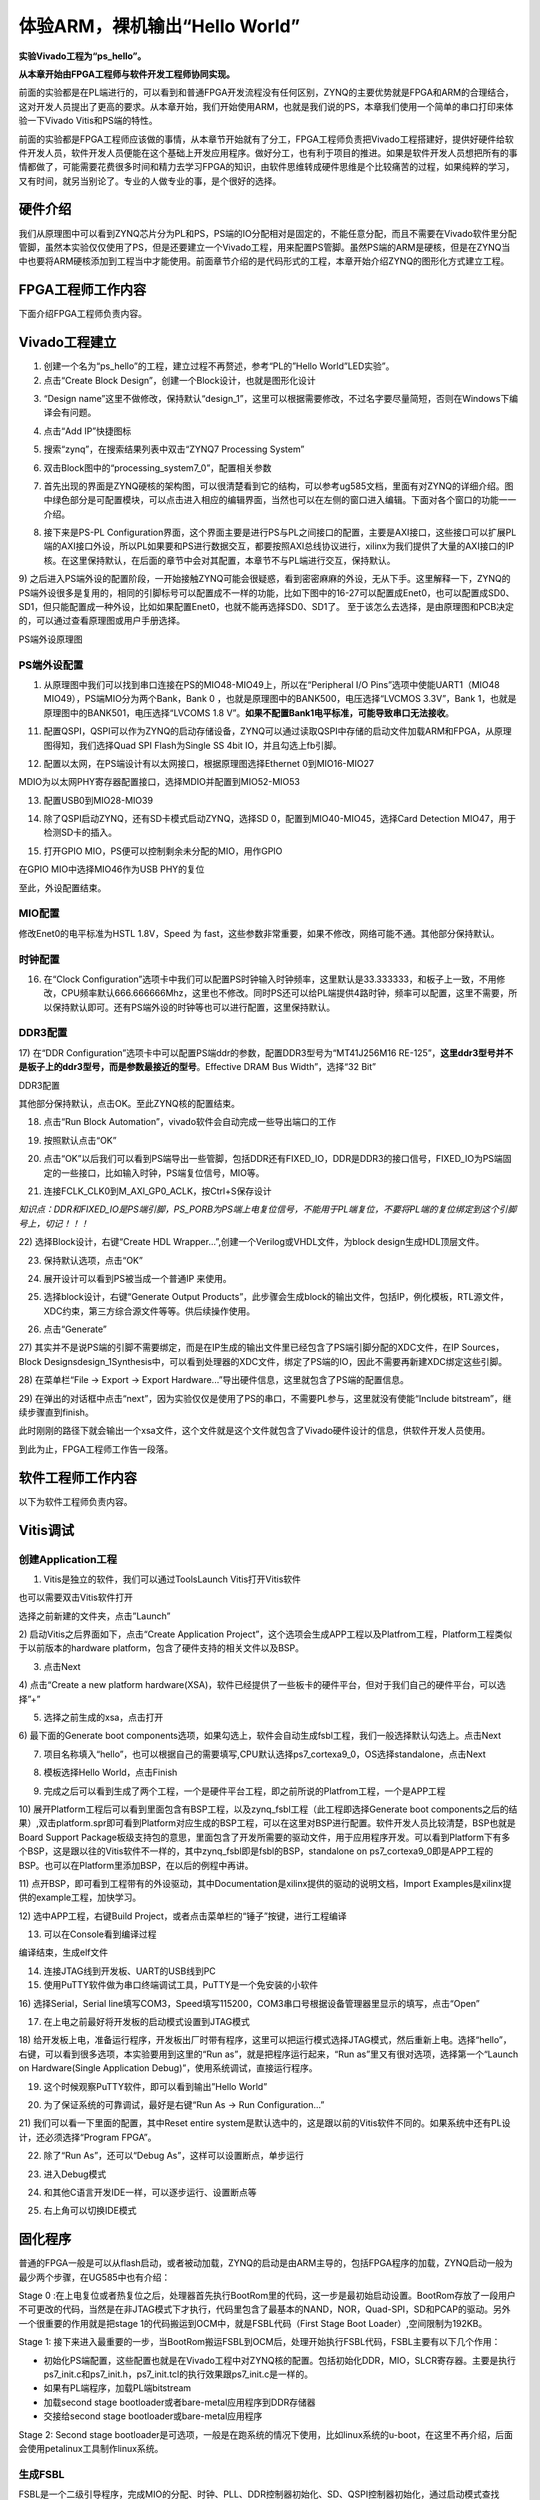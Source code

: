 体验ARM，裸机输出“Hello World”
================================

**实验Vivado工程为“ps_hello”。**

**从本章开始由FPGA工程师与软件开发工程师协同实现。**

前面的实验都是在PL端进行的，可以看到和普通FPGA开发流程没有任何区别，ZYNQ的主要优势就是FPGA和ARM的合理结合，这对开发人员提出了更高的要求。从本章开始，我们开始使用ARM，也就是我们说的PS，本章我们使用一个简单的串口打印来体验一下Vivado
Vitis和PS端的特性。

前面的实验都是FPGA工程师应该做的事情，从本章节开始就有了分工，FPGA工程师负责把Vivado工程搭建好，提供好硬件给软件开发人员，软件开发人员便能在这个基础上开发应用程序。做好分工，也有利于项目的推进。如果是软件开发人员想把所有的事情都做了，可能需要花费很多时间和精力去学习FPGA的知识，由软件思维转成硬件思维是个比较痛苦的过程，如果纯粹的学习，又有时间，就另当别论了。专业的人做专业的事，是个很好的选择。

硬件介绍
--------

我们从原理图中可以看到ZYNQ芯片分为PL和PS，PS端的IO分配相对是固定的，不能任意分配，而且不需要在Vivado软件里分配管脚，虽然本实验仅仅使用了PS，但是还要建立一个Vivado工程，用来配置PS管脚。虽然PS端的ARM是硬核，但是在ZYNQ当中也要将ARM硬核添加到工程当中才能使用。前面章节介绍的是代码形式的工程，本章开始介绍ZYNQ的图形化方式建立工程。

FPGA工程师工作内容
------------------

下面介绍FPGA工程师负责内容。

Vivado工程建立
--------------

1) 创建一个名为“ps_hello”的工程，建立过程不再赘述，参考“PL的”Hello
   World”LED实验”。

2) 点击“Create Block Design”，创建一个Block设计，也就是图形化设计

.. image:: images/06_media/image1.png
    
3) “Design
   name”这里不做修改，保持默认“design_1”，这里可以根据需要修改，不过名字要尽量简短，否则在Windows下编译会有问题。

.. image:: images/06_media/image2.png
    
4) 点击“Add IP”快捷图标

.. image:: images/06_media/image3.png
    
5) 搜索“zynq”，在搜索结果列表中双击“ZYNQ7 Processing System”

.. image:: images/06_media/image4.png
    
6) 双击Block图中的“processing_system7_0”，配置相关参数

.. image:: images/06_media/image5.png
    
7) 首先出现的界面是ZYNQ硬核的架构图，可以很清楚看到它的结构，可以参考ug585文档，里面有对ZYNQ的详细介绍。图中绿色部分是可配置模块，可以点击进入相应的编辑界面，当然也可以在左侧的窗口进入编辑。下面对各个窗口的功能一一介绍。

.. image:: images/06_media/image6.png
    
8) 接下来是PS-PL
   Configuration界面，这个界面主要是进行PS与PL之间接口的配置，主要是AXI接口，这些接口可以扩展PL端的AXI接口外设，所以PL如果要和PS进行数据交互，都要按照AXI总线协议进行，xilinx为我们提供了大量的AXI接口的IP
   核。在这里保持默认，在后面的章节中会对其配置，本章节不与PL端进行交互，保持默认。

.. image:: images/06_media/image7.png
    
9) 之后进入PS端外设的配置阶段，一开始接触ZYNQ可能会很疑惑，看到密密麻麻的外设，无从下手。这里解释一下，ZYNQ的PS端外设很多是复用的，相同的引脚标号可以配置成不一样的功能，比如下图中的16-27可以配置成Enet0，也可以配置成SD0、SD1，但只能配置成一种外设，比如如果配置Enet0，也就不能再选择SD0、SD1了。
至于该怎么去选择，是由原理图和PCB决定的，可以通过查看原理图或用户手册选择。

.. image:: images/06_media/image8.png
    
.. image:: images/06_media/image9.png
    
PS端外设原理图

PS端外设配置
~~~~~~~~~~~~

1)  从原理图中我们可以找到串口连接在PS的MIO48-MIO49上，所以在“Peripheral
    I/O Pins”选项中使能UART1（MIO48 MIO49），PS端MIO分为两个Bank，Bank 0
    ，也就是原理图中的BANK500，电压选择“LVCMOS 3.3V”，Bank
    1，也就是原理图中的BANK501，电压选择“LVCOMS 1.8
    V”。\ **如果不配置Bank1电平标准，可能导致串口无法接收**\ 。

.. image:: images/06_media/image10.png
    
11) 配置QSPI，QSPI可以作为ZYNQ的启动存储设备，ZYNQ可以通过读取QSPI中存储的启动文件加载ARM和FPGA，从原理图得知，我们选择Quad
    SPI Flash为Single SS 4bit IO，并且勾选上fb引脚。

.. image:: images/06_media/image11.png
    
12) 配置以太网，在PS端设计有以太网接口，根据原理图选择Ethernet
    0到MIO16-MIO27

.. image:: images/06_media/image12.png
    
MDIO为以太网PHY寄存器配置接口，选择MDIO并配置到MIO52-MIO53

.. image:: images/06_media/image13.png
    
13) 配置USB0到MIO28-MIO39

.. image:: images/06_media/image14.png
    
14) 除了QSPI启动ZYNQ，还有SD卡模式启动ZYNQ，选择SD
    0，配置到MIO40-MIO45，选择Card Detection MIO47，用于检测SD卡的插入。

.. image:: images/06_media/image15.png
    
15) 打开GPIO MIO，PS便可以控制剩余未分配的MIO，用作GPIO

.. image:: images/06_media/image16.png
    
在GPIO MIO中选择MIO46作为USB PHY的复位

.. image:: images/06_media/image17.png
    
至此，外设配置结束。

MIO配置
~~~~~~~

修改Enet0的电平标准为HSTL 1.8V，Speed 为
fast，这些参数非常重要，如果不修改，网络可能不通。其他部分保持默认。

.. image:: images/06_media/image18.png
    
时钟配置
~~~~~~~~

16) 在“Clock
    Configuration”选项卡中我们可以配置PS时钟输入时钟频率，这里默认是33.333333，和板子上一致，不用修改，CPU频率默认666.666666Mhz，这里也不修改。同时PS还可以给PL端提供4路时钟，频率可以配置，这里不需要，所以保持默认即可。还有PS端外设的时钟等也可以进行配置，这里保持默认。

.. image:: images/06_media/image19.png
    
DDR3配置
~~~~~~~~

17) 在“DDR
Configuration”选项卡中可以配置PS端ddr的参数，配置DDR3型号为“MT41J256M16
RE-125”，\ **这里ddr3型号并不是板子上的ddr3型号，而是参数最接近的型号**\ 。Effective
DRAM Bus Width”，选择“32 Bit”

.. image:: images/06_media/image20.png
    
DDR3配置

其他部分保持默认，点击OK。至此ZYNQ核的配置结束。

18) 点击“Run Block Automation”，vivado软件会自动完成一些导出端口的工作

.. image:: images/06_media/image21.png
    
19) 按照默认点击“OK”

.. image:: images/06_media/image22.png
    
20) 点击“OK”以后我们可以看到PS端导出一些管脚，包括DDR还有FIXED_IO，DDR是DDR3的接口信号，FIXED_IO为PS端固定的一些接口，比如输入时钟，PS端复位信号，MIO等。

.. image:: images/06_media/image23.png
    
21) 连接FCLK_CLK0到M_AXI_GP0_ACLK，按Ctrl+S保存设计

.. image:: images/06_media/image24.png
    
*知识点：DDR和FIXED_IO是PS端引脚，PS_PORB为PS端上电复位信号，不能用于PL端复位，不要将PL端的复位绑定到这个引脚号上，切记！！！*

.. image:: images/06_media/image25.png
    
22) 选择Block设计，右键“Create HDL
Wrapper...”,创建一个Verilog或VHDL文件，为block
design生成HDL顶层文件。

.. image:: images/06_media/image26.png
    
23) 保持默认选项，点击“OK”

.. image:: images/06_media/image27.png
    
24) 展开设计可以看到PS被当成一个普通IP 来使用。

.. image:: images/06_media/image28.png
    
25) 选择block设计，右键“Generate Output
    Products”，此步骤会生成block的输出文件，包括IP，例化模板，RTL源文件，XDC约束，第三方综合源文件等等。供后续操作使用。

.. image:: images/06_media/image29.png
    
26) 点击“Generate”

.. image:: images/06_media/image30.png
    
27) 其实并不是说PS端的引脚不需要绑定，而是在IP生成的输出文件里已经包含了PS端引脚分配的XDC文件，在IP
Sources，Block
Designsdesign_1Synthesis中，可以看到处理器的XDC文件，绑定了PS端的IO，因此不需要再新建XDC绑定这些引脚。

.. image:: images/06_media/image31.png
    
28) 在菜单栏“File -> Export -> Export
Hardware...”导出硬件信息，这里就包含了PS端的配置信息。

.. image:: images/06_media/image32.png
    
29) 在弹出的对话框中点击“next”，因为实验仅仅是使用了PS的串口，不需要PL参与，这里就没有使能“Include
bitstream”，继续步骤直到finish。

.. image:: images/06_media/image33.png
    
.. image:: images/06_media/image34.png
    
.. image:: images/06_media/image35.png
    
.. image:: images/06_media/image36.png
    
.. image:: images/06_media/image37.png
    
此时刚刚的路径下就会输出一个xsa文件，这个文件就是这个文件就包含了Vivado硬件设计的信息，供软件开发人员使用。

|image1|\ 到此为止，FPGA工程师工作告一段落。

软件工程师工作内容
------------------

以下为软件工程师负责内容。

Vitis调试
---------

创建Application工程
~~~~~~~~~~~~~~~~~~~

1) Vitis是独立的软件，我们可以通过ToolsLaunch Vitis打开Vitis软件

.. image:: images/06_media/image39.png
    
也可以需要双击Vitis软件打开

.. image:: images/06_media/image40.png
       
选择之前新建的文件夹，点击”Launch”

.. image:: images/06_media/image41.png
       
2) 启动Vitis之后界面如下，点击“Create Application
Project”，这个选项会生成APP工程以及Platfrom工程，Platform工程类似于以前版本的hardware
platform，包含了硬件支持的相关文件以及BSP。

.. image:: images/06_media/image42.png
       
3) 点击Next

.. image:: images/06_media/image43.png
       
4) 点击“Create a new platform
hardware(XSA)，软件已经提供了一些板卡的硬件平台，但对于我们自己的硬件平台，可以选择”+”

.. image:: images/06_media/image44.png
       
5) 选择之前生成的xsa，点击打开

.. image:: images/06_media/image45.png
       
6) 最下面的Generate boot
components选项，如果勾选上，软件会自动生成fsbl工程，我们一般选择默认勾选上。点击Next

.. image:: images/06_media/image46.png
       
7) 项目名称填入“hello”，也可以根据自己的需要填写,CPU默认选择ps7_cortexa9_0，OS选择standalone，点击Next

.. image:: images/06_media/image47.png
       
.. image:: images/06_media/image48.png
       
8) 模板选择Hello World，点击Finish

.. image:: images/06_media/image49.png
       
9) 完成之后可以看到生成了两个工程，一个是硬件平台工程，即之前所说的Platfrom工程，一个是APP工程

.. image:: images/06_media/image50.png
       
10) 展开Platform工程后可以看到里面包含有BSP工程，以及zynq_fsbl工程（此工程即选择Generate
boot
components之后的结果）,双击platform.spr即可看到Platform对应生成的BSP工程，可以在这里对BSP进行配置。软件开发人员比较清楚，BSP也就是Board
Support
Package板级支持包的意思，里面包含了开发所需要的驱动文件，用于应用程序开发。可以看到Platform下有多个BSP，这是跟以往的Vitis软件不一样的，其中zynq_fsbl即是fsbl的BSP，standalone
on
ps7_cortexa9_0即是APP工程的BSP。也可以在Platform里添加BSP，在以后的例程中再讲。

.. image:: images/06_media/image51.png
       
11) 点开BSP，即可看到工程带有的外设驱动，其中Documentation是xilinx提供的驱动的说明文档，Import
Examples是xilinx提供的example工程，加快学习。

.. image:: images/06_media/image52.png
    
12) 选中APP工程，右键Build
Project，或者点击菜单栏的“锤子”按键，进行工程编译

.. image:: images/06_media/image53.png
    
13) 可以在Console看到编译过程

.. image:: images/06_media/image54.png
    
编译结束，生成elf文件

.. image:: images/06_media/image55.png
    
14) 连接JTAG线到开发板、UART的USB线到PC

15) 使用PuTTY软件做为串口终端调试工具，PuTTY是一个免安装的小软件

.. image:: images/06_media/image56.png
    
16) 选择Serial，Serial
line填写COM3，Speed填写115200，COM3串口号根据设备管理器里显示的填写，点击“Open”

.. image:: images/06_media/image57.png
    
17) 在上电之前最好将开发板的启动模式设置到JTAG模式

.. image:: images/06_media/image58.png
    
18) 给开发板上电，准备运行程序，开发板出厂时带有程序，这里可以把运行模式选择JTAG模式，然后重新上电。选择“hello”，右键，可以看到很多选项，本实验要用到这里的“Run
as”，就是把程序运行起来，“Run as”里又有很对选项，选择第一个“Launch
on Hardware(Single Application Debug)”，使用系统调试，直接运行程序。

.. image:: images/06_media/image59.png
    
19) 这个时候观察PuTTY软件，即可以看到输出”Hello World”

.. image:: images/06_media/image60.png
    
20) 为了保证系统的可靠调试，最好是右键“Run As -> Run Configuration...”

.. image:: images/06_media/image61.png
    
21) 我们可以看一下里面的配置，其中Reset entire
system是默认选中的，这是跟以前的Vitis软件不同的。如果系统中还有PL设计，还必须选择“Program
FPGA”。

.. image:: images/06_media/image62.png
    
22) 除了“Run As”，还可以“Debug As”，这样可以设置断点，单步运行

.. image:: images/06_media/image63.png
    
23) 进入Debug模式

.. image:: images/06_media/image64.png
    
24) 和其他C语言开发IDE一样，可以逐步运行、设置断点等

.. image:: images/06_media/image65.png
    
25) 右上角可以切换IDE模式

.. image:: images/06_media/image66.png
    
固化程序
--------

普通的FPGA一般是可以从flash启动，或者被动加载，ZYNQ的启动是由ARM主导的，包括FPGA程序的加载，ZYNQ启动一般为最少两个步骤，在UG585中也有介绍：

Stage 0
:在上电复位或者热复位之后，处理器首先执行BootRom里的代码，这一步是最初始启动设置。BootRom存放了一段用户不可更改的代码，当然是在非JTAG模式下才执行，代码里包含了最基本的NAND，NOR，Quad-SPI，SD和PCAP的驱动。另外一个很重要的作用就是把stage
1的代码搬运到OCM中，就是FSBL代码（First Stage Boot
Loader）,空间限制为192KB。

Stage 1:
接下来进入最重要的一步，当BootRom搬运FSBL到OCM后，处理开始执行FSBL代码，FSBL主要有以下几个作用：

-  初始化PS端配置，这些配置也就是在Vivado工程中对ZYNQ核的配置。包括初始化DDR，MIO，SLCR寄存器。主要是执行ps7_init.c和ps7_init.h，ps7_init.tcl的执行效果跟ps7_init.c是一样的。

-  如果有PL端程序，加载PL端bitstream

-  加载second stage bootloader或者bare-metal应用程序到DDR存储器

-  交接给second stage bootloader或bare-metal应用程序

.. image:: images/06_media/image67.png
    
Stage 2: Second stage
bootloader是可选项，一般是在跑系统的情况下使用，比如linux系统的u-boot，在这里不再介绍，后面会使用petalinux工具制作linux系统。

生成FSBL
~~~~~~~~

FSBL是一个二级引导程序，完成MIO的分配、时钟、PLL、DDR控制器初始化、SD、QSPI控制器初始化，通过启动模式查找bitstream配置FPGA，然后搜索用户程序加载到DDR，最后交接给应用程序执行。详情请参考ug821文档。

1) 由于在新建时选择了Generate boot
   components选项，所以Platform已经导入了fsbl的工程，并生成了相应的elf文件。

.. image:: images/06_media/image68.png
    
2) 添加调试宏定义FSBL_DEBUG_INFO，可以在启动输出FSBL的一些状态信息，有利于调试，但是会导致启动时间变长。保存文件。可以看一下fsbl里包含了很多外设的文件，包括ps7_init.c，nand，nor，qspi，sd等，在fsbl的main.c中，第一个运行的函数就是ps7_init，至于后面的工作，大家可以再仔细读读代码。当然这个fsbl模板也是可以修改的，至于怎么修改根据自己的需求来做。

.. image:: images/06_media/image69.png
    
3) 重新Build Project

.. image:: images/06_media/image70.png
    
4) 接下来我们可以点击APP工程的system，右键选择Build project

.. image:: images/06_media/image71.png
    
5) 这个时候就会多出一个Debug文件夹，生成了对应的BOOT.BIN

.. image:: images/06_media/image72.png
    
6) 还有一种方法就是，点击APP工程的system右键选择Creat Boot
Image，弹出的窗口中可以看到生成的BIF文件路径，BIF文件是生成BOOT文件的配置文件，还有生成的BOOT.bin文件路径，BOOT.bin文件是我们需要的启动文件，可以放到SD卡启动，也可以烧写到QSPI
Flash。

.. image:: images/06_media/image73.png
    
.. image:: images/06_media/image74.png
    
1) 在Boot image
   partitions列表中有要合成的文件，第一个文件一定是bootloader文件，就是上面生成的fsbl.elf文件，第二个文件是FPGA配置文件bitstream，在本实验中由于没有FPGA的bitstream，不需要添加，第三个是应用程序，在本实验中为hello.elf，由于没有bitstream，在本实验中只添加bootloader和应用程序。点击Create
   Image生成。

.. image:: images/06_media/image75.png
    
8) 在生成的目录下可以找到BOOT.bin文件

.. image:: images/06_media/image76.png
    
SD卡启动测试
~~~~~~~~~~~~

1) 格式化SD卡，只能格式化为FAT32格式，其他格式无法启动

.. image:: images/06_media/image77.png
    
2) 放入BOOT.bin文件，放在根目录

.. image:: images/06_media/image78.png
    
3) SD卡插入开发板的SD卡插槽

4) 启动模式调整为SD卡启动

.. image:: images/06_media/image58.png
    
5) 打开putty软件，上电启动，即可看到打印信息，红色框为FSBL启动信息，黄色箭头部分为执行的应用程序helloworld

.. image:: images/06_media/image79.png
    
QSPI启动测试
~~~~~~~~~~~~

1) 在Vitis菜单Xilinx -> Program Flash

.. image:: images/06_media/image80.png
    
2) Hardware Platform选择最新的，Image FIle文件选择要烧写的BOOT.bin，FSBL
   file选择生成的fsbl.elf，Flash Type选择qspi_dual_parallel。

.. image:: images/06_media/image81.png
    
3) 点击Program等待烧写完成

.. image:: images/06_media/image82.png
    
4) 设置启动模式为QSPI，再次启动，可以在putty里看到与SD同样的启动效果。

.. image:: images/06_media/image83.png
    
Vivado下烧写QSPI 
~~~~~~~~~~~~~~~~~

1) 在HARDWARE MANGER下选择器件，右键Add Configuration Memory Device

.. image:: images/06_media/image84.png
    
2) 选择尝试Winbond，类型选择qspi，宽度选择x4-single，这时候出现w25q128，选择红框型号，开发板使用w25q256，但是不影响烧录。

.. image:: images/06_media/image85.png
    
3) 右键选择编程文件

.. image:: images/06_media/image86.png
    
4) 选择要烧写的文件和fsbl文件，就可以烧写了，如果烧写时不是JTAG启动模式，软件会给出一个警告，所以建议烧写QSPI的时候设置到JTAG启动模式

.. image:: images/06_media/image87.png
    
使用批处理文件快速烧写QSPI
~~~~~~~~~~~~~~~~~~~~~~~~~~

1) 新建一个program_qspi.txt文本文件，扩展名改为bat,内容填写如下，其中set
   XIL_CSE_ZYNQ_DISPLAY_UBOOT_MESSAGES=1设置显示烧写过程中的uboot打印信息，

..

   C:\\Xilinx\\Vitis\\2023.1\\bin\\program_flash
   为我们工具路径，按照安装路径适当修改，-f
   为要烧写的文件，-fsbl为要烧写使用的fsbl文件（芯驿电子特定文件），-blank_check
   -verify为校验选项。

::

 set XIL_CSE_ZYNQ_DISPLAY_UBOOT_MESSAGES=1
 call C:\Xilinx\Vitis\2023.1\bin\program_flash -f BOOT.bin  -fsbl fsbl.elf  -offset 0 -flash_type qspi_single  -blank_check       -verify
 pause

1) 把要烧录的BOOT.bin、fsbl、bat文件放在一起

.. image:: images/06_media/image88.png
    
2) 插上JTAG线后上电，双击bat文件即可烧写flash。

.. image:: images/06_media/image89.png
    
常见问题
--------

仅有PL端逻辑的固化
~~~~~~~~~~~~~~~~~~

有很多人会问，如果只有PL端的逻辑，不需要PS端该怎么固化程序呢？不带ARM的FPGA固化是没问题的，但是对于ZYNQ来说，必须要有PS端的配合才能固化程序。那么对于前面的”PL的“Hello
World”LED实验”该怎么固化程序呢？

1. 根据本章的PS端添加ZYNQ核并配置，最简单的方法就是在本章工程的基础上添加LED实验的verilog源文件，并进行例化，组成一个系统，并需要生成bitstream。

.. image:: images/06_media/image90.png
    
.. image:: images/06_media/image91.png
    
2. 生成bitstream之后，导出硬件，选择include bitstream

.. image:: images/06_media/image35.png
    
3. 在生成BOOT.BIN时，还是需要一个app工程hello，仅仅是为了生成BOOT.BIN，默认情况下在system右键Build
   Project，即可生成包含bitstream的BOOT.BIN。

.. image:: images/06_media/image92.png
    
打开Create Boot Image界面可以看到，Boot Image
Partitions的文件顺序是fsbl、bitstream、app，注意顺序不要颠倒，利用这样生成的BOOT.BIN就可以按照前面的启动方式测试启动了

.. image:: images/06_media/image93.png
    
在course_s1文件夹，我们提供了一个名为led_qspi_sd的工程，大家可以参考。

使用技巧分享
------------

在频繁的修改源文件，并进行编译的时候，最好选择APP工程进行Build
Project，这种情况下只会生成elf文件。

.. image:: images/06_media/image94.png
    
如果想生成BOOT.BIN文件，可以选择system进行编译，这种情况既会生成elf也会生成BOOT.BIN，笔者最开始用的时候就吃过亏，每次编译都是选择system，结果每次都要等待生成BOOT.BIN，浪费时间，大家可以注意一下。

.. image:: images/06_media/image95.png
    
本章小结
--------

本章从FPGA工程师和软件工程师两者角度出发，介绍了ZYNQ开发的经典流程，FPGA工程师的主要工作是搭建好硬件平台，提供硬件描述文件xsa给软件工程师，软件工程师在此基础上开发应用程序。本章是一个简单的例子介绍了FPGA和软件工程师协同工作，后续还会牵涉到PS与PL之间的联合调试，较为复杂，也是ZYNQ开发的核心部分。

同时也介绍了FSBL，启动文件的制作，SD卡启动方式，QSPI下载及启动方式，Vivado下载BOOT.BIN方式，本章没有FPGA加载文件，后面的应用中会再介绍添加FPGA加载文件制作BOOT.BIN。

后续的工程都会以本章节的配置为准，后面不再介绍ZYNQ的基本配置。

千里之行，始于足下，相信经过本章的学习，大家对ZYNQ开发有了基本概念，高楼稳不稳，要看地基打的牢不牢，虽然本章较为简单，但也有很多知识点待诸位慢慢消化。加油！！！

.. |image1| image:: images/06_media/image38.png
    